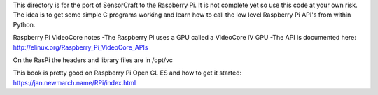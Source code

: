 This directory is for the port of SensorCraft to the Raspberry Pi.  It
is not complete yet so use this code at your own risk.  The idea is to
get some simple C programs working and learn how to call the low level
Raspberry Pi API's from within Python.

Raspberry Pi VideoCore notes
-The Raspberry Pi uses a GPU called a VideoCore IV GPU
-The API is documented here:
http://elinux.org/Raspberry_Pi_VideoCore_APIs

On the RasPi the headers and library files are in 
/opt/vc

This book is pretty good on Raspberry Pi Open GL ES and how to
get it started:
https://jan.newmarch.name/RPi/index.html